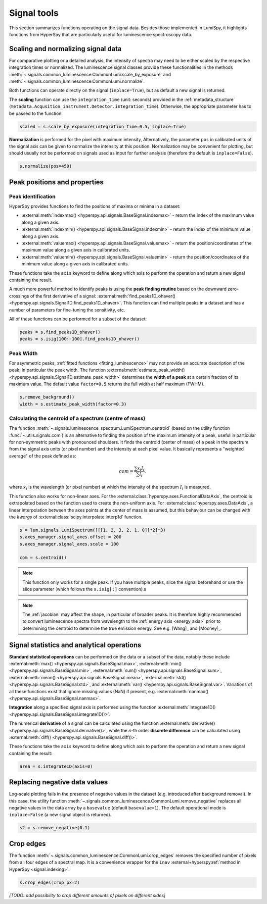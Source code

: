 .. _signal_tools:

Signal tools
************

This section summarizes functions operating on the signal data. Besides those
implemented in LumiSpy, it highlights functions from HyperSpy that are
particularly useful for luminescence spectroscopy data.


.. _scale_normalize:

Scaling and normalizing signal data
===================================

For comparative plotting or a detailed analysis, the intensity of spectra may
need to be either scaled by the respective integration times or
normalized. The luminescence signal classes provide these functionalities in the
methods :meth:`~.signals.common_luminescence.CommonLumi.scale_by_exposure` and 
:meth:`~.signals.common_luminescence.CommonLumi.normalize`.

Both functions can operate directly on the signal (``inplace=True``), but as default
a new signal is returned.

The **scaling** function can use the ``integration_time`` (unit: seconds) provided in the
:ref:`metadata_structure` (``metadata.Acqusition_instrument.Detector.integration_time``).
Otherwise, the appropriate parameter has to be passed to the function.

.. code-block:: python

    scaled = s.scale_by_exposure(integration_time=0.5, inplace=True)

**Normalization** is performed for the pixel with maximum intensity, Alternatively,
the parameter ``pos`` in calibrated units of the signal axis can be given to
normalize the intensity at this position. Normalization may be convenient for
plotting, but should usually not be performed on signals used as input for further
analysis (therefore the default is ``inplace=False``). 

.. code-block:: python

    s.normalize(pos=450)


.. _peak_props:

Peak positions and properties
=============================


.. _find_peaks:

Peak identification
-------------------

HyperSpy provides functions to find the positions of maxima or minima in a
dataset:

- :external:meth:`indexmax() <hyperspy.api.signals.BaseSignal.indexmax>` - 
  return the index of the maximum value along a given axis.
- :external:meth:`indexmin() <hyperspy.api.signals.BaseSignal.indexmin>` - 
  return the index of the minimum value along a given axis.
- :external:meth:`valuemax() <hyperspy.api.signals.BaseSignal.valuemax>` - 
  return the position/coordinates of the maximum value along a given axis in
  calibrated units.
- :external:meth:`valuemin() <hyperspy.api.signals.BaseSignal.valuemin>` - 
  return the position/coordinates of the minimum value along a given axis in
  calibrated units.

These functions take the ``axis`` keyword to define along which axis to perform
the operation and return a new signal containing the result.

A much more powerful method to identify peaks is using the **peak finding routine**
based on the downward zero-crossings of the first derivative of a signal:
:external:meth:`find_peaks1D_ohaver() <hyperspy.api.signals.Signal1D.find_peaks1D_ohaver>`.
This function can find multiple peaks in a dataset and has a number of parameters
for fine-tuning the sensitivity, etc.

All of these functions can be performed for a subset of the dataset:

.. code-block:: python

    peaks = s.find_peaks1D_ohaver()
    peaks = s.isig[100:-100].find_peaks1D_ohaver()


.. _peak_width:

Peak Width
----------

For asymmetric peaks, :ref:`fitted functions <fitting_luminescence>` may not provide
an accurate description of the peak, in particular the peak width. The function
:external:meth:`estimate_peak_width() <hyperspy.api.signals.Signal1D.estimate_peak_width>`
determines the **width of a peak** at a certain fraction of its maximum value. The
default value ``factor=0.5`` returns the full width at half maximum (FWHM).

.. code-block:: python

    s.remove_background()
    width = s.estimate_peak_width(factor=0.3)


.. _centroid:

Calculating the centroid of a spectrum (centre of mass)
-------------------------------------------------------

The function :meth:`~.signals.luminescence_spectrum.LumiSpectrum.centroid`
(based on the utility function :func:`~.utils.signals.com`) is an alternative to
finding the position of the maximum intensity of a peak, useful in particular for
non-symmetric peaks with pronounced shoulders.
It finds the centroid (center of mass) of a peak in the spectrum from the signal axis
units (or pixel number) and the intensity at each pixel value. It basically represents a
"weighted average" of the peak defined as:

.. math::

    com = \frac{\sum{x_i I_i}}{\sum{I_i}},

where :math:`x_i` is the wavelength (or pixel number) at which the
intensity of the spectrum :math:`I_i` is measured.

This function also works for non-linear axes. For the
:external:class:`hyperspy.axes.FunctionalDataAxis`, the centroid is extrapolated
based on the function used to create the non-uniform axis. For
:external:class:`hyperspy.axes.DataAxis`, a linear interpolation between the
axes points at the center of mass is assumed, but this behaviour can be changed
with the `kwargs` of :external:class:`scipy.interpolate.interp1d` function.

.. code-block:: python

    s = lum.signals.LumiSpectrum([[[1, 2, 3, 2, 1, 0]]*2]*3)
    s.axes_manager.signal_axes.offset = 200
    s.axes_manager.signal_axes.scale = 100
    
    com = s.centroid()

.. Note::

    This function only works for a single peak. If you have multiple peaks,
    slice the signal beforehand or use the slice parameter (which follows the
    ``s.isig[:]`` convention).s

.. Note::

    The :ref:`jacobian` may affect the shape, in particular of broader peaks.
    It is therefore highly recommended to convert luminescence spectra from
    wavelength to the :ref:`energy axis <energy_axis>` prior to determining
    the centroid to determine the true emission energy.
    See e.g. [Wang]_ and [Mooney]_.


Signal statistics and analytical operations
===========================================

**Standard statistical operations** can be performed on the data or a subset of the
data, notably these include 
:external:meth:`max() <hyperspy.api.signals.BaseSignal.max>`,
:external:meth:`min() <hyperspy.api.signals.BaseSignal.min>`,
:external:meth:`sum() <hyperspy.api.signals.BaseSignal.sum>`,
:external:meth:`mean() <hyperspy.api.signals.BaseSignal.mean>`,
:external:meth:`std() <hyperspy.api.signals.BaseSignal.std>`, and
:external:meth:`var() <hyperspy.api.signals.BaseSignal.var>`. Variations of
all these functions exist that ignore missing values (NaN) if present, e.g.
:external:meth:`nanmax() <hyperspy.api.signals.BaseSignal.nanmax>`.

**Integration** along a specified signal axis is performed using the function 
:external:meth:`integrate1D() <hyperspy.api.signals.BaseSignal.integrate1D()>`.

The numerical **derivative** of a signal can be calculated using the function
:external:meth:`derivative() <hyperspy.api.signals.BaseSignal.derivative()>`,
while the *n*-th order **discrete difference** can be calculated using
:external:meth:`diff() <hyperspy.api.signals.BaseSignal.diff()>`.

These functions take the ``axis`` keyword to define along which axis to perform
the operation and return a new signal containing the result:

.. code-block:: python

    area = s.integrate1D(axis=0)


.. _remove_negative:

Replacing negative data values
==============================

Log-scale plotting fails in the presence of negative values in the dataset 
(e.g. introduced after background removal). In this case, the utility function
:meth:`~.signals.common_luminescence.CommonLumi.remove_negative` replaces
all negative values in the data array by a ``basevalue`` (default ``basevalue=1``).
The default operational mode is ``inplace=False`` (a new signal object is returned).

.. code-block:: python

    s2 = s.remove_negative(0.1)


.. _crop_edges:

Crop edges
==========

The function :meth:`~.signals.common_luminescence.CommonLumi.crop_edges`
removes the specified number of pixels from all four edges of a spectral map.
It is a convenience wrapper for the ``inav`` :external+hyperspy:ref:`method in
HyperSpy <signal.indexing>`.

.. code-block:: python

    s.crop_edges(crop_px=2)

*[TODO: add possibility to crop different amounts of pixels on different sides]*
